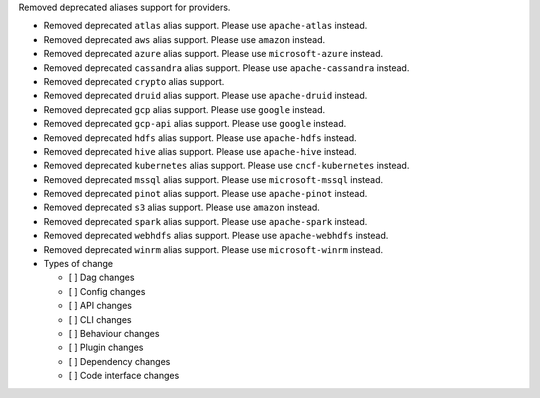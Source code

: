 Removed deprecated aliases support for providers.

* Removed deprecated ``atlas`` alias support. Please use ``apache-atlas`` instead.
* Removed deprecated ``aws`` alias support. Please use ``amazon`` instead.
* Removed deprecated ``azure`` alias support. Please use ``microsoft-azure`` instead.
* Removed deprecated ``cassandra`` alias support. Please use ``apache-cassandra`` instead.
* Removed deprecated ``crypto`` alias support.
* Removed deprecated ``druid`` alias support. Please use ``apache-druid`` instead.
* Removed deprecated ``gcp`` alias support. Please use ``google`` instead.
* Removed deprecated ``gcp-api`` alias support. Please use ``google`` instead.
* Removed deprecated ``hdfs`` alias support. Please use ``apache-hdfs`` instead.
* Removed deprecated ``hive`` alias support. Please use ``apache-hive`` instead.
* Removed deprecated ``kubernetes`` alias support. Please use ``cncf-kubernetes`` instead.
* Removed deprecated ``mssql`` alias support. Please use ``microsoft-mssql`` instead.
* Removed deprecated ``pinot`` alias support. Please use ``apache-pinot`` instead.
* Removed deprecated ``s3`` alias support. Please use ``amazon`` instead.
* Removed deprecated ``spark`` alias support. Please use ``apache-spark`` instead.
* Removed deprecated ``webhdfs`` alias support. Please use ``apache-webhdfs`` instead.
* Removed deprecated ``winrm`` alias support. Please use ``microsoft-winrm`` instead.

* Types of change

  * [ ] Dag changes
  * [ ] Config changes
  * [ ] API changes
  * [ ] CLI changes
  * [ ] Behaviour changes
  * [ ] Plugin changes
  * [ ] Dependency changes
  * [ ] Code interface changes
